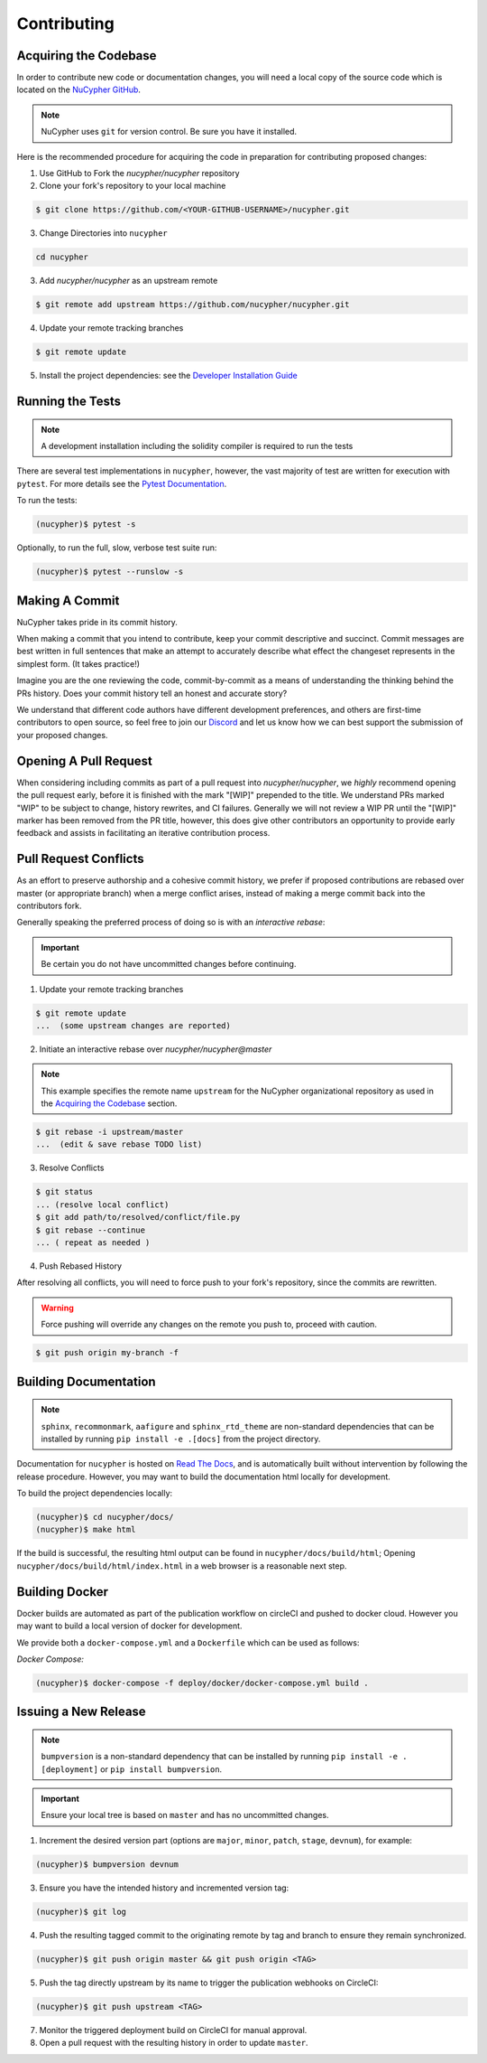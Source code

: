 Contributing
============

.. image:: https://cdn-images-1.medium.com/max/800/1*J31AEMsTP6o_E5QOohn0Hw.png
    :target: https://cdn-images-1.medium.com/max/800/1*J31AEMsTP6o_E5QOohn0Hw.png


Acquiring the Codebase
----------------------

.. _`NuCypher GitHub`: https://github.com/nucypher/nucypher

In order to contribute new code or documentation changes, you will need a local copy
of the source code which is located on the `NuCypher GitHub`_.

.. note::

   NuCypher uses ``git`` for version control. Be sure you have it installed.

Here is the recommended procedure for acquiring the code in preparation for
contributing proposed changes:


1. Use GitHub to Fork the `nucypher/nucypher` repository

2. Clone your fork's repository to your local machine

.. code-block:: bash

   $ git clone https://github.com/<YOUR-GITHUB-USERNAME>/nucypher.git

3. Change Directories into ``nucypher``

.. code-block:: bash

   cd nucypher

3. Add `nucypher/nucypher` as an upstream remote

.. code-block:: bash

   $ git remote add upstream https://github.com/nucypher/nucypher.git

4. Update your remote tracking branches

.. code-block:: bash

   $ git remote update

.. _`Developer Installation Guide`: /guides/installation_guide

5. Install the project dependencies: see the `Developer Installation Guide`_


Running the Tests
-----------------

.. note::

  A development installation including the solidity compiler is required to run the tests


.. _Pytest Documentation: https://docs.pytest.org/en/latest/

There are several test implementations in ``nucypher``, however, the vast majority
of test are written for execution with ``pytest``.
For more details see the `Pytest Documentation`_.


To run the tests:

.. code:: bash

  (nucypher)$ pytest -s


Optionally, to run the full, slow, verbose test suite run:

.. code:: bash

  (nucypher)$ pytest --runslow -s


Making A Commit
---------------

NuCypher takes pride in its commit history.

When making a commit that you intend to contribute, keep your commit descriptive and succinct.
Commit messages are best written in full sentences that make an attempt to accurately
describe what effect the changeset represents in the simplest form.  (It takes practice!)

Imagine you are the one reviewing the code, commit-by-commit as a means of understanding
the thinking behind the PRs history. Does your commit history tell an honest and accurate story?

We understand that different code authors have different development preferences, and others
are first-time contributors to open source, so feel free to join our `Discord <https://discord.gg/7rmXa3S>`_ and let us know
how we can best support the submission of your proposed changes.


Opening A Pull Request
----------------------

When considering including commits as part of a pull request into `nucypher/nucypher`,
we *highly* recommend opening the pull request early, before it is finished with
the mark "[WIP]" prepended to the title.  We understand PRs marked "WIP" to be subject to change,
history rewrites, and CI failures. Generally we will not review a WIP PR until the "[WIP]" marker
has been removed from the PR title, however, this does give other contributors an opportunity
to provide early feedback and assists in facilitating an iterative contribution process.


Pull Request Conflicts
----------------------

As an effort to preserve authorship and a cohesive commit history, we prefer if proposed contributions
are rebased over master (or appropriate branch) when a merge conflict arises,
instead of making a merge commit back into the contributors fork.

Generally speaking the preferred process of doing so is with an `interactive rebase`:

.. important::

   Be certain you do not have uncommitted changes before continuing.

1. Update your remote tracking branches

.. code-block:: bash

   $ git remote update
   ...  (some upstream changes are reported)

2. Initiate an interactive rebase over `nucypher/nucypher@master`

.. note::

   This example specifies the remote name ``upstream`` for the NuCypher organizational repository as
   used in the `Acquiring the Codebase`_ section.

.. code-block:: bash

   $ git rebase -i upstream/master
   ...  (edit & save rebase TODO list)

3. Resolve Conflicts

.. code-block:: bash

   $ git status
   ... (resolve local conflict)
   $ git add path/to/resolved/conflict/file.py
   $ git rebase --continue
   ... ( repeat as needed )


4. Push Rebased History

After resolving all conflicts, you will need to force push to your fork's repository, since the commits
are rewritten.

.. warning::

   Force pushing will override any changes on the remote you push to, proceed with caution.

.. code-block:: bash

   $ git push origin my-branch -f


Building Documentation
----------------------

.. note::

  ``sphinx``, ``recommonmark``, ``aafigure`` and ``sphinx_rtd_theme`` are non-standard dependencies that can be installed
  by running ``pip install -e .[docs]`` from the project directory.


.. _Read The Docs: https://nucypher.readthedocs.io/en/latest/

Documentation for ``nucypher`` is hosted on `Read The Docs`_, and is automatically built without intervention by following the release procedure.
However, you may want to build the documentation html locally for development.

To build the project dependencies locally:

.. code:: bash

    (nucypher)$ cd nucypher/docs/
    (nucypher)$ make html


If the build is successful, the resulting html output can be found in ``nucypher/docs/build/html``;
Opening ``nucypher/docs/build/html/index.html`` in a web browser is a reasonable next step.


Building Docker
---------------

Docker builds are automated as part of the publication workflow on circleCI and pushed to docker cloud.
However you may want to build a local version of docker for development.

We provide both a ``docker-compose.yml`` and a ``Dockerfile`` which can be used as follows:

*Docker Compose:*

.. code:: bash

  (nucypher)$ docker-compose -f deploy/docker/docker-compose.yml build .


Issuing a New Release
---------------------

.. note::

  ``bumpversion`` is a non-standard dependency that can be installed by running ``pip install -e .[deployment]`` or ``pip install bumpversion``.

.. important::

   Ensure your local tree is based on ``master`` and has no uncommitted changes.

1. Increment the desired version part (options are ``major``, ``minor``, ``patch``, ``stage``, ``devnum``), for example:

.. code:: bash

  (nucypher)$ bumpversion devnum

3. Ensure you have the intended history and incremented version tag:

.. code:: bash

   (nucypher)$ git log

4. Push the resulting tagged commit to the originating remote by tag and branch to ensure they remain synchronized.

.. code:: bash

   (nucypher)$ git push origin master && git push origin <TAG>

5. Push the tag directly upstream by its name to trigger the publication webhooks on CircleCI:

.. code:: bash

   (nucypher)$ git push upstream <TAG>

7. Monitor the triggered deployment build on CircleCI for manual approval.
8. Open a pull request with the resulting history in order to update ``master``.
